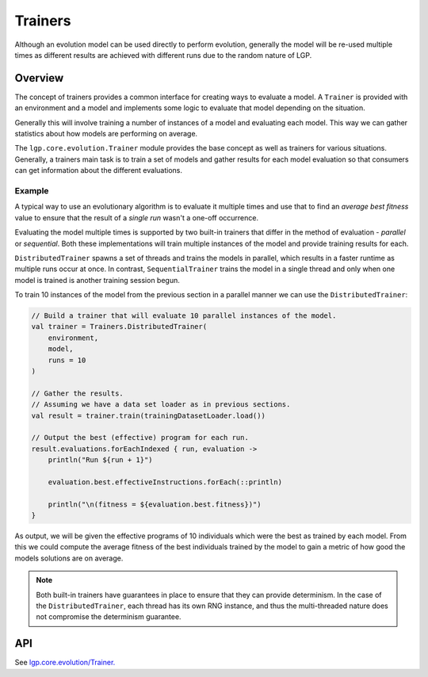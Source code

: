 Trainers
********

Although an evolution model can be used directly to perform evolution, generally the model will be re-used multiple times as different results are achieved with different runs due to the random nature of LGP.

Overview
========

The concept of trainers provides a common interface for creating ways to evaluate a model. A ``Trainer`` is provided with an environment and a model and implements some logic to evaluate that model depending on the situation.

Generally this will involve training a number of instances of a model and evaluating each model. This way we can gather statistics about how models are performing on average.

The ``lgp.core.evolution.Trainer`` module provides the base concept as well as trainers for various situations. Generally, a trainers main task is to train a set of models and gather results for each model evaluation so that consumers can get information about the different evaluations.

Example
-------

A typical way to use an evolutionary algorithm is to evaluate it multiple times and use that to find an *average best fitness* value to ensure that the result of a *single run* wasn't a one-off occurrence.

Evaluating the model multiple times is supported by two built-in trainers that differ in the method of evaluation - *parallel* or *sequential*. Both these implementations will train multiple instances of the model and provide training results for each.

``DistributedTrainer`` spawns a set of threads and trains the models in parallel, which results in a faster runtime as multiple runs occur at once. In contrast, ``SequentialTrainer`` trains the model in a single thread and only when one model is trained is another training session begun.

To train 10 instances of the model from the previous section in a parallel manner we can use the ``DistributedTrainer``:

.. code-block:: kotlin

    // Build a trainer that will evaluate 10 parallel instances of the model.
    val trainer = Trainers.DistributedTrainer(
        environment,
        model,
        runs = 10
    )

    // Gather the results.
    // Assuming we have a data set loader as in previous sections.
    val result = trainer.train(trainingDatasetLoader.load())

    // Output the best (effective) program for each run.
    result.evaluations.forEachIndexed { run, evaluation ->
        println("Run ${run + 1}")

        evaluation.best.effectiveInstructions.forEach(::println)

        println("\n(fitness = ${evaluation.best.fitness})")
    }

As output, we will be given the effective programs of 10 individuals which were the best as trained by each model. From this we could compute the average fitness of the best individuals trained by the model to gain a metric of how good the models solutions are on average.

.. note:: Both built-in trainers have guarantees in place to ensure that they can provide determinism. In the case of the ``DistributedTrainer``, each thread has its own RNG instance, and thus the multi-threaded nature does not compromise the determinism guarantee.

API
===

See `lgp.core.evolution/Trainer. <https://jeds6391.github.io/LGP/api/html/lgp.core.evolution/-trainer/index.html>`_


